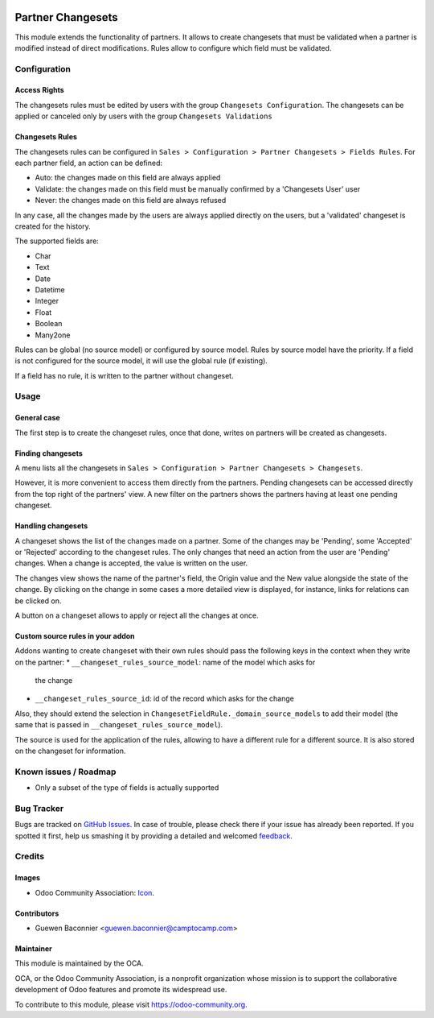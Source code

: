 .. image:: https://img.shields.io/badge/licence-AGPL--3-blue.svg
   :target: http://www.gnu.org/licenses/agpl-3.0-standalone.html
   :alt: License: AGPL-3

==================
Partner Changesets
==================

This module extends the functionality of partners. It allows to create
changesets that must be validated when a partner is modified instead of direct
modifications. Rules allow to configure which field must be validated.

Configuration
=============

Access Rights
-------------

The changesets rules must be edited by users with the group ``Changesets
Configuration``. The changesets can be applied or canceled only by users
with the group ``Changesets Validations``

Changesets Rules
----------------

The changesets rules can be configured in ``Sales > Configuration >
Partner Changesets > Fields Rules``. For each partner field, an
action can be defined:

* Auto: the changes made on this field are always applied
* Validate: the changes made on this field must be manually confirmed by
  a 'Changesets User' user
* Never: the changes made on this field are always refused

In any case, all the changes made by the users are always applied
directly on the users, but a 'validated' changeset is created for the
history.

The supported fields are:

* Char
* Text
* Date
* Datetime
* Integer
* Float
* Boolean
* Many2one

Rules can be global (no source model) or configured by source model.
Rules by source model have the priority. If a field is not configured
for the source model, it will use the global rule (if existing).

If a field has no rule, it is written to the partner without changeset.

Usage
=====

General case
------------

The first step is to create the changeset rules, once that done, writes on
partners will be created as changesets.

Finding changesets
------------------

A menu lists all the changesets in ``Sales > Configuration > Partner
Changesets > Changesets``.

However, it is more convenient to access them directly from the
partners. Pending changesets can be accessed directly from the top right
of the partners' view.  A new filter on the partners shows the partners
having at least one pending changeset.

Handling changesets
-------------------

A changeset shows the list of the changes made on a partner. Some of the
changes may be 'Pending', some 'Accepted' or 'Rejected' according to the
changeset rules.  The only changes that need an action from the user are
'Pending' changes. When a change is accepted, the value is written on
the user.

The changes view shows the name of the partner's field, the Origin value
and the New value alongside the state of the change. By clicking on the
change in some cases a more detailed view is displayed, for instance,
links for relations can be clicked on.

A button on a changeset allows to apply or reject all the changes at
once.

Custom source rules in your addon
---------------------------------

Addons wanting to create changeset with their own rules should pass the
following keys in the context when they write on the partner:
* ``__changeset_rules_source_model``: name of the model which asks for
  the change
* ``__changeset_rules_source_id``: id of the record which asks for the
  change

Also, they should extend the selection in
``ChangesetFieldRule._domain_source_models`` to add their model (the
same that is passed in ``__changeset_rules_source_model``).

The source is used for the application of the rules, allowing to have a
different rule for a different source. It is also stored on the changeset for
information.

.. image:: https://odoo-community.org/website/image/ir.attachment/5784_f2813bd/datas
   :alt: Try me on Runbot
   :target: https://runbot.odoo-community.org/runbot/134/8.0

Known issues / Roadmap
======================

* Only a subset of the type of fields is actually supported

Bug Tracker
===========

Bugs are tracked on `GitHub Issues
<https://github.com/OCA/partner-contact/issues>`_. In case of trouble, please
check there if your issue has already been reported. If you spotted it first,
help us smashing it by providing a detailed and welcomed `feedback
<https://github.com/OCA/
partner-contact/issues/new?body=module:%20
partner_changeset%0Aversion:%20
8.0%0A%0A**Steps%20to%20reproduce**%0A-%20...%0A%0A**Current%20behavior**%0A%0A**Expected%20behavior**>`_.

Credits
=======

Images
------

* Odoo Community Association: `Icon <https://github.com/OCA/maintainer-tools/blob/master/template/module/static/description/icon.svg>`_.

Contributors
------------

* Guewen Baconnier <guewen.baconnier@camptocamp.com>

Maintainer
----------

.. image:: https://odoo-community.org/logo.png
   :alt: Odoo Community Association
   :target: https://odoo-community.org

This module is maintained by the OCA.

OCA, or the Odoo Community Association, is a nonprofit organization whose
mission is to support the collaborative development of Odoo features and
promote its widespread use.

To contribute to this module, please visit https://odoo-community.org.
